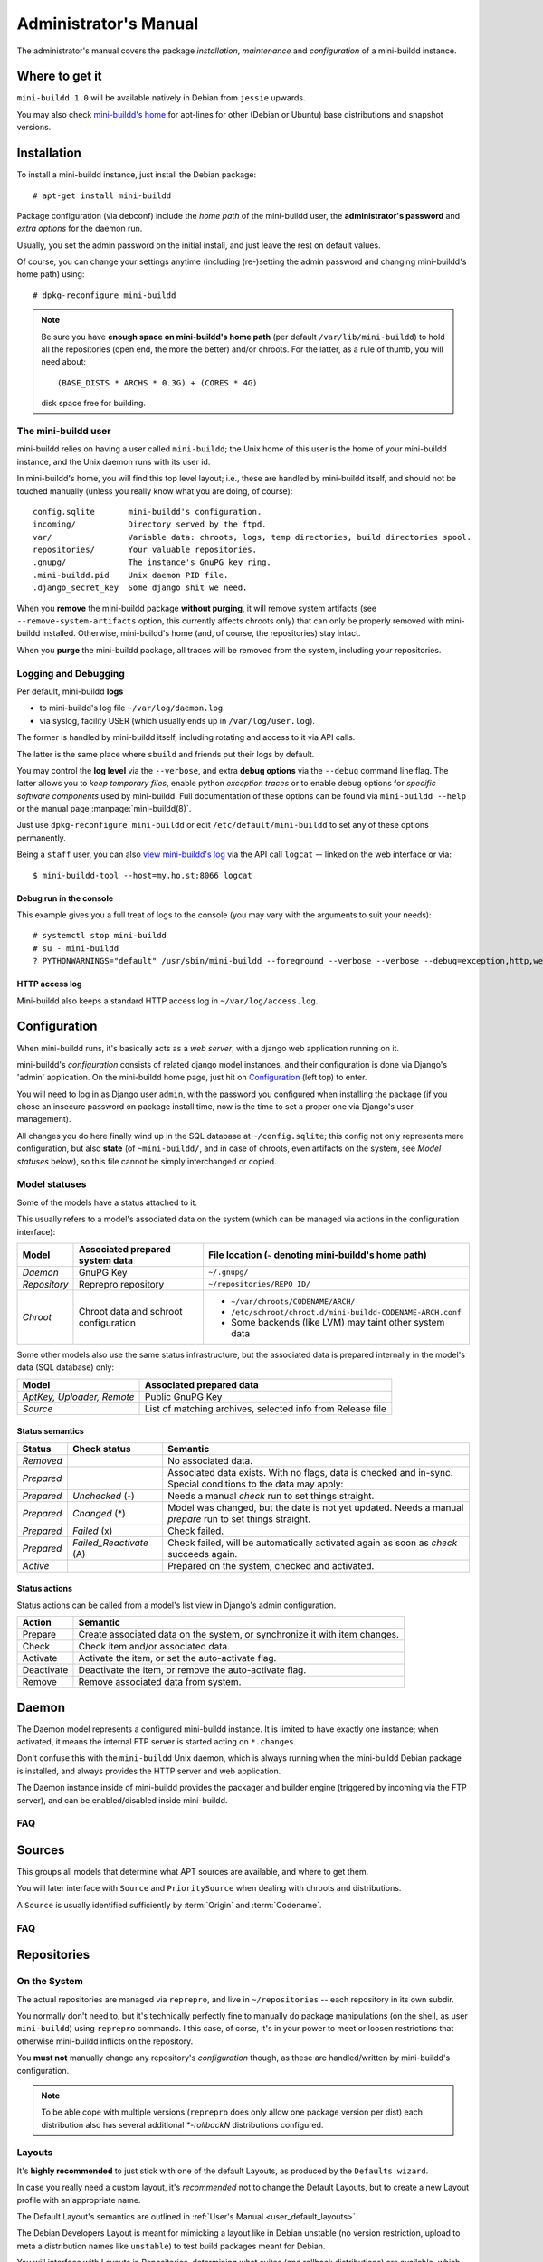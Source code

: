 ######################
Administrator's Manual
######################

The administrator's manual covers the package *installation*,
*maintenance* and *configuration* of a mini-buildd instance.

.. _admin_installation:

***************
Where to get it
***************

``mini-buildd 1.0`` will be available natively in Debian from
``jessie`` upwards.

You may also check `mini-buildd's home
<http://mini-buildd.installiert.net/>`_ for apt-lines for other
(Debian or Ubuntu) base distributions and snapshot versions.

************
Installation
************
To install a mini-buildd instance, just install the Debian
package::

  # apt-get install mini-buildd

Package configuration (via debconf) include the *home path* of
the mini-buildd user, the **administrator's password** and
*extra options* for the daemon run.

Usually, you set the admin password on the initial install, and
just leave the rest on default values.

Of course, you can change your settings anytime (including
(re-)setting the admin password and changing mini-buildd's home
path) using::

  # dpkg-reconfigure mini-buildd

.. note:: Be sure you have **enough space on mini-buildd's home
					path** (per default ``/var/lib/mini-buildd``) to hold all the
					repositories (open end, the more the better) and/or chroots. For the latter, as a rule of thumb, you will need about::

						(BASE_DISTS * ARCHS * 0.3G) + (CORES * 4G)

					disk space free for building.

The mini-buildd user
====================
mini-buildd relies on having a user called ``mini-buildd``; the
Unix home of this user is the home of your mini-buildd instance,
and the Unix daemon runs with its user id.

In mini-buildd's home, you will find this top level layout; i.e.,
these are handled by mini-buildd itself, and should not be
touched manually (unless you really know what you are doing, of
course)::

  config.sqlite       mini-buildd's configuration.
  incoming/           Directory served by the ftpd.
  var/                Variable data: chroots, logs, temp directories, build directories spool.
  repositories/       Your valuable repositories.
  .gnupg/             The instance's GnuPG key ring.
  .mini-buildd.pid    Unix daemon PID file.
  .django_secret_key  Some django shit we need.

When you **remove** the mini-buildd package **without purging**,
it will remove system artifacts (see
``--remove-system-artifacts`` option, this currently affects
chroots only) that can only be properly removed with mini-buildd
installed. Otherwise, mini-buildd's home (and, of course, the
repositories) stay intact.

When you **purge** the mini-buildd package, all traces will be
removed from the system, including your repositories.


Logging and Debugging
=====================
Per default, mini-buildd **logs**

* to mini-buildd's log file ``~/var/log/daemon.log``.
* via syslog, facility USER (which usually ends up in ``/var/log/user.log``).

The former is handled by mini-buildd itself, including rotating
and access to it via API calls.

The latter is the same place where ``sbuild`` and friends put
their logs by default.

You may control the **log level** via the ``--verbose``, and
extra **debug options** via the ``--debug`` command line flag.
The latter allows you to *keep temporary files*, enable python
*exception traces* or to enable debug options for *specific
software components* used by mini-buildd. Full documentation of
these options can be found via ``mini-buildd --help`` or the
manual page :manpage:`mini-buildd(8)`.

.. versionadded:: 1.0.19
	 Debug option *sbuild*.

Just use ``dpkg-reconfigure mini-buildd`` or edit
``/etc/default/mini-buildd`` to set any of these options
permanently.

Being a ``staff`` user, you can also `view mini-buildd's log
</mini_buildd/api?command=logcat>`_ via the API call ``logcat``
-- linked on the web interface or via::

  $ mini-buildd-tool --host=my.ho.st:8066 logcat

Debug run in the console
------------------------

This example gives you a full treat of logs to the console (you
may vary with the arguments to suit your needs)::

  # systemctl stop mini-buildd
  # su - mini-buildd
  ? PYTHONWARNINGS="default" /usr/sbin/mini-buildd --foreground --verbose --verbose --debug=exception,http,webapp


HTTP access log
---------------
Mini-buildd also keeps a standard HTTP access log in ``~/var/log/access.log``.


.. _admin_configuration:

*************
Configuration
*************
When mini-buildd runs, it's basically acts as a *web server*, with
a django web application running on it.

mini-buildd's *configuration* consists of related django model
instances, and their configuration is done via Django's 'admin'
application. On the mini-buildd home page, just hit on
`Configuration </admin/mini_buildd/>`_ (left top) to enter.

You will need to log in as Django user ``admin``, with the
password you configured when installing the package (if you
chose an insecure password on package install time, now is the
time to set a proper one via Django's user management).

All changes you do here finally wind up in the SQL database at
``~/config.sqlite``; this config not only represents mere
configuration, but also **state** (of ``~mini-buildd/``, and in
case of chroots, even artifacts on the system, see `Model
statuses` below), so this file cannot be simply interchanged or
copied.


Model statuses
==============
Some of the models have a status attached to it.

This usually refers to a model's associated data on the system
(which can be managed via actions in the configuration
interface):

====================== ====================================== ===========================================================
Model                  Associated prepared system data        File location (``~`` denoting mini-buildd's home path)
====================== ====================================== ===========================================================
*Daemon*               GnuPG Key                              ``~/.gnupg/``
*Repository*           Reprepro repository                    ``~/repositories/REPO_ID/``
*Chroot*               Chroot data and schroot configuration  - ``~/var/chroots/CODENAME/ARCH/``
                                                              - ``/etc/schroot/chroot.d/mini-buildd-CODENAME-ARCH.conf``
                                                              - Some backends (like LVM) may taint other system data
====================== ====================================== ===========================================================

Some other models also use the same status infrastructure, but
the associated data is prepared internally in the model's data
(SQL database) only:

=========================== ==============================================================
Model                       Associated prepared data
=========================== ==============================================================
*AptKey, Uploader, Remote*  Public GnuPG Key
*Source*                    List of matching archives, selected info from Release file
=========================== ==============================================================

Status semantics
----------------
============ ========================== ===============================================================================
Status       Check status               Semantic
============ ========================== ===============================================================================
*Removed*                               No associated data.
*Prepared*                              Associated data exists. With no flags, data is checked and in-sync.
                                        Special conditions to the data may apply:
*Prepared*   *Unchecked* (-)            Needs a manual *check* run to set things straight.
*Prepared*   *Changed* (*)              Model was changed, but the date is not yet updated. Needs
                                        a manual *prepare* run to set things straight.
*Prepared*   *Failed* (x)               Check failed.
*Prepared*   *Failed_Reactivate* (A)    Check failed, will be automatically activated again as soon
                                        as *check* succeeds again.
*Active*                                Prepared on the system, checked and activated.
============ ========================== ===============================================================================

Status actions
--------------
Status actions can be called from a model's list view in
Django's admin configuration.

=========== ============================================================================
Action      Semantic
=========== ============================================================================
Prepare     Create associated data on the system, or synchronize it with item changes.
Check       Check item and/or associated data.
Activate    Activate the item, or set the auto-activate flag.
Deactivate  Deactivate the item, or remove the auto-activate flag.
Remove      Remove associated data from system.
=========== ============================================================================

.. _admin_daemon:

******
Daemon
******
The Daemon model represents a configured mini-buildd
instance. It is limited to have exactly one instance; when
activated, it means the internal FTP server is started acting on
``*.changes``.

Don't confuse this with the ``mini-buildd`` Unix daemon, which
is always running when the mini-buildd Debian package is
installed, and always provides the HTTP server and web
application.

The Daemon instance inside of mini-buildd provides the packager
and builder engine (triggered by incoming via the FTP server),
and can be enabled/disabled inside mini-buildd.


FAQ
===

.. todo:: **FAQ**: *Daemon prepare does not finish.*

	 Increase entropy on the system, either using the physical
	 mouse, keyboard, etc, or alternatively by installing haveged::

		 # apt-get install haveged


.. _admin_sources:

*******
Sources
*******

This groups all models that determine what APT sources are
available, and where to get them.

You will later interface with ``Source`` and ``PrioritySource``
when dealing with chroots and distributions.

A ``Source`` is usually identified sufficiently by :term:`Origin` and :term:`Codename`.

FAQ
===
.. todo:: **FAQ**: *Can't prepare a source as key verification always fails.*

	 You must add **all** keys the Release file is signed with.

	 To make absolutely sure, manually run s.th. like::

		 $ gpg --verify /var/lib/apt/lists/PATH_Release.gpg /var/lib/apt/lists/PATH_Release

	 for the Release in question to get a list of key ids the source
	 is actually signed with.


.. _admin_repositories:

************
Repositories
************

On the System
=============

The actual repositories are managed via ``reprepro``, and live
in ``~/repositories`` -- each repository in its own subdir.

You normally don't need to, but it's technically perfectly fine
to manually do package manipulations (on the shell, as user
``mini-buildd``) using ``reprepro`` commands. I this case, of
corse, it's in your power to meet or loosen restrictions that
otherwise mini-buildd inflicts on the repository.

You **must not** manually change any repository's
*configuration* though, as these are handled/written by
mini-buildd's configuration.

.. note:: To be able cope with multiple versions (``reprepro``
					does only allow one package version per dist) each
					distribution also has several additional `*-rollbackN`
					distributions configured.

Layouts
=======

It's **highly recommended** to just stick with one of the
default Layouts, as produced by the ``Defaults wizard``.

In case you really need a custom layout, it's *recommended* not to
change the Default Layouts, but to create a new Layout profile
with an appropriate name.

The Default Layout's semantics are outlined in :ref:`User's Manual <user_default_layouts>`.

The Debian Developers Layout is meant for mimicking a layout
like in Debian unstable (no version restriction, upload to meta
a distribution names like ``unstable``) to test build packages
meant for Debian.

You will interface with Layouts in Repositories, determining what
suites (and rollback distributions) are available, which suites
are uploadable, and which suites migrate, etc...

Stay In Sync With Default Layout Changes
----------------------------------------

In general, all the ``wizards`` never touch existing
objects. This means, on existing systems, there is currently
(``1.0.x``) no way (unfortunately) to *stay on* or easily
*upgrade to* the defaults as provided by mini-buildd wizards.

For those who deliberately want to upgrade to these
(recommended) defaults, here are instructions how to do this
manually:

1.0.17: New Hotfix Suite
````````````````````````
.. versionadded:: 1.0.17

#. Enter the `web application's configuration section </admin/mini_buildd/>`_ and login as superuser ``admin``.
#. For Layouts ``Default`` and ``Default (no rollbacks)``
	 #. Enter the editor for that layout.
	 #. Add a new ``Suite Option`` (note: last entry shown in the list is for that purpose).
			- Extra Options: ``Rollback: 4``
			- Suite: ``hotfix`` (note: you may need to add this; look for the green "+" sign below suite name.)
			- Uploadable: ``yes``
			- Experimental: ``no``
			- Migrates to: ``stable``
			- Not Automatic: ``yes``
			- But Automatic Upgrades: ``yes``
#. Re-index (PCA) all affected repositories.


Meta-Distributions
------------------

``Meta-Distributions`` can be set in a Layout's "Extra Options".

Meta-Distributions may be seen as workaround to be able to
upload (i.e., via ``debian/changelog``) to other distributions
than to the generic ``<codename>-<repoid>-<suite>`` format.

For example, the built-in "Debian Developers" Layout has
mappings for ``unstable`` and ``experimental`` by default.

Note that these mappings are per Layout (and then, eventually,
per Repository), but the final overall mapping must still be
unique for the whole mini-buildd instance (as we only have *one*
incoming, and the incoming change's distribution must be
unambigious).

So, when using this feature, this usually means:

* Make sure only *one* repository uses a Layout with Meta-Distributions configured (**recommended**).
* Make any meta mapping key appear only once in each used Layout.

.. versionchanged:: 1.0.25
	 Ambiguity of the global meta distribution map is now checked for (on repository checks and implicitly on package builds).


Distributions
=============

Distributions determines how and for what architectures a base
distribution is to be build:

* What **base distribution**? (*sid, wheezy, lenny, ...*)
* With what **extra sources**? (*Debian Backports, ...*)
* What **components** to support? (*main, contrib, non-free, ...*)
* With what generic **build options**? (*resolver, lintian, ccache, eatmydata, ...*)
* For what **architectures**? (*i386, amd64, armel, ...*)

.. todo:: **BUG**: *eatmydata: Builds fail when linked with openvc*

	 Only a problem in current (Jan 2014) *sid*. See [#debbug733281]_.


Repositories
============

A repository represents one apt repository managed via reprepro:

* What repository **identity**? ("codename-*identity*-suite")
* What mini-buildd **Layout**?  ("codename-identity-*suite*", supported suites and their semantics)
* What mini-buildd **Distributions**? ("*codename*-identity-suite")
* What **misc configuration** to use? (*reprepro, static GPG auth, notify, ...*)


Uploaders
=========

Uploader instances are created automatically to each user
profile. The administrator may activate GPG keys a user has
uploaded, and decide what repositories he is allowed to upload.


.. _admin_chroots:

*******
Chroots
*******
Adding (active) chroots to your mini-buildd instance implicitly
makes it a **builder**.

Preparing a chroots will both bootstrap it, and create
configuration on the system so it can be used via ``schroot``.

You can chose amongst a number of schroot backends; to be able
to be supported by mini-buildd, the backend must support
*snapshots* (compare ``man 5 schroot.conf``).

At the time (Oct 2016) of this writing, mini-buildd supports
these backends:

============ ========================================= ================ ======== ======== ========================================================= ===============
Type         Options                                   Build size limit Speed    Extra fs Extra dependencies
============ ========================================= ================ ======== ======== ========================================================= ===============
Dir          **aufs**, overlayfs, unionfs, **overlay** No               Medium   No       Kernel support (aufs <= jessie, overlay >= stretch)       **Recommended**
File         compression                               No               Low      No       No
LVM          loop, given LVM setup                     Yes              Fast     Yes      LVM tools, Kernel support (dm, in Debian standard kernel)
BTRFS        none                                      No               ???      Yes      btrfs host file system, btrfs-progs
============ ========================================= ================ ======== ======== ========================================================= ===============

In short, we **recommend directory based chroots via aufs**
using ``3.2.35 =< Debian Linux Kernel < 3.18`` (jessie-) and
**recommend directory based chroots via overlay** with ``kernels
> 3.18`` (stretch+) as best compromise. It offers acceptable
speed, and no limits.

**File chroots** are also fine, they will just always work; you
may think about configuring schroot to use a tmpfs for its
snapshots (if you have enough RAM), and use no compression to
speed it up.

If you are in for speed, or just already have a LVM setup on
your system, **LVM chroots** are good alternative, too.

.. note:: You may configure Distributions with generic build
          options that may also affect the backend (like
          pre-installing ``eatmydata``) or build (like
          configuring ``ccache`` to be used) speed. See
          ``Distributions and Repositories``.


FAQ
===
.. todo:: **BUG**: *For some distributions, schroot doesn't work with systemd (/dev/shm).*

	 See this [#debbug728096]_ schroot bug for more information.

	 mini-buildd comes with a crude **temporary** workaround, see
	 (and please read the comments in)
	 ``/usr/share/doc/mini-buildd/examples/09bug728096shmfixer``. Just
	 symlink in schroot's setup.d::

		 # cd /etc/schroot/setup.d
		 # ln -s /usr/share/doc/mini-buildd/examples/09bug728096shmfixer .

	 to enable.

.. todo:: **FAQ**: *How to use foreign-architecture chroots with qemu.*

	 Tested with 'armel' (other architectures might work as well, but not tested).

	 Install these additional packages::

		 # apt-get install binfmt-support qemu-user-static

	 You will need a version of qemu-user-static with [#debbug683205]_ fixed.

	 In the Chroot configuration, add a line::

		 Debootstrap-Command: /usr/sbin/qemu-debootstrap

	 to the extra options. That's it. Now just prepare && activate as usual.

.. todo:: **BUG**: *debootstrap fails for <=lenny chroots on >=jessie host kernel (uname).*

	 See [#debbug642031]_. This should ideally be worked around in debootstrap itself eventually.

	 mini-buildd comes with a workaround wrapper ``/usr/share/mini-buildd/bin/mbd-debootstrap-uname-2.6``. Just add::

		 Debootstrap-Command: /usr/share/mini-buildd/bin/mbd-debootstrap-uname-2.6

	 to the chroot's extra options to work around it (the default
	 chroots created with the chroot wizard already include this
	 workaround for lenny and etch chroots, btw).

	 Fwiw, this is due to older libc6 packaging's preinst, which will
	 meekly fail if ``uname -r`` starts with a two-digit version;
	 i.e.::

		 FINE : 3.2.0-4-amd64      Standard wheezy kernel
		 FAILS: 3.10-2-amd64       Standard jessie/sid kernel
		 FAILS: 3.9-0.bpo.1-amd64  Wheezy backport of the jessie/sid kernel

.. todo:: **BUG**: *Fails to build "all" packages with "build archall" flag set to arch "x" in case DSP has >= 1 arch "all" and >=1 arch "y" binary package*

	 This is due to sbuild and in in more detail explained here [#debbug706086]_.

	 A bad one-package workaround would be to change the "build archall" flag to arch "y".

.. todo:: **BUG**: *LVM chroots fail running lvcreate with 'not found: device not cleared'*

	 Unclear (?). See [#debbug705238]_ or http://lists.debian.org/debian-user/2012/12/msg00407.html .

	 "--noudevsync" workaround makes lvcreate work again, but the
	 chroot will not work later anyway later.

.. todo:: **FAQ**: *Chroot creating fails due to missing arch in archive (partial mirror).*

	 This might occur, for example, if you use a (local) partial
	 mirror (with debmirror or the like) as mini-buildd archive that
	 does not mirror the arch in question.

	 At the moment, all archives you add must provide all architectures you are
	 going to support to avoid problems.

.. todo:: **FAQ**: *sudo fails with "sudo: no tty present and no askpass program specified".*

	 Make sure /etc/sudoers has this line::

		 #includedir /etc/sudoers.d

	 (This is sudo's Debian package's default, but the
	 administrator might have changed it at some point.)


.. _admin_remotes:

*******
Remotes
*******

Remotes can interconnect a mini-buildd instance with another in
a peer-to-peer fashion, i.e., you need to add a respective
remote instance on both two peers. When interconnected, these
two instances automatically share their build chroots.

To interconnect two mini-buildd instances

#. Add remote on instance0 for instance1; prepare, check, and activate it. Activation will initially fail, but it will be put on auto-reactivate (A).
#. Add remote on instance1 for instance0; prepare, check, and activate it. Activation will work as instance0 already knows us, and is on auto-reactivate.
#. Run Activate remote on instance0.

.. note:: Be sure to use the exact same host names as given in the resp. instance's Daemon configuration!


.. _admin_misc:

*************
Odds and Ends
*************

Keyring and test packages
=========================

On mini-buildd's home, you will find action buttons to
create+build keyring packages, as well as running test packages.


linux.deb >= 4.8.5: You may need to re-enable vsyscall
======================================================

In Debian kernel packages since ``4.8.4-1~exp1``::

  [ Ben Hutchings ]
  * [amd64] Enable LEGACY_VSYSCALL_NONE instead of LEGACY_VSYSCALL_EMULATE.
    This breaks (e)glibc 2.13 and earlier, and can be reverted using the kernel
    parameter: vsyscall=emulate

I.e.: When running the Debian standard kernel and your mini-buildd instance needs
to support ``wheezy`` or earlier, you need to re-enable this (in ``/etc/default/grub``).

On any running kernel, this is a poor man's check to see if
vsyscall is still enabled on your system::

	grep "\[vsyscall\]" /proc/self/maps

.. seealso:: [#debbug847154]_, linux package's ``NEWS`` file.


django: Avoid downgrades (does not start after downgrade)
=========================================================

mini-buildd usually is compatible with several django main
versions (see control file). This, package-wise, allows for
downgrading django (maybe you want to go back from backports to
stable for some reason).

This, however, will mostly always cause problems as the SQL
database scheme of your app has already been updated.

In case this already has happened, you can only upgrade django
again (or somehow try to manually downgrade mini-buildd's SQL
(~/config.sqlite) if you dare).


Cruft in ~/var/log
==================

With mini-buildd <= 1.0.17, rejected packages where logged here
too, which may have lead to cruft that is never cleaned up. You
may run::

	~mini-buildd? /usr/share/mini-buildd/bin/reject-cleanup

as user ``mini-buildd`` to find and get rid of them.


Import a foreign archive key to an existing mini-buildd instance
================================================================

1. Stop the mini-buildd service.
2. Become the mini-buildd user.
3. Manipulate the user's GPG keyring
	 * Be sure it contains exactly one key (pub+sec) when done.
4. (Re)start the mini-buildd service.
	 * Check that the Daemon key has actually changed (f.e., on the web home, right bottom).
5. Make a pseudo change to all repository instances.
	 * Just enter the repo editor, don't actually change anything, but do "save".
	 * This fixes the status to "Prepared (Changed)" (matching the external manipulation).
6. "PCA" ((re)prepare, check, create) all repositories.
	 * This should bring the new key to the reprepro indices.
7. Re-create keyring packages.

.. note:: The Daemon instance does not touch the GPG setup once
          it's created -- *unless you do an explicit remove* on
          the instance.


Migrate packages from 0.8.x
===========================

.. note:: A much simpler solution might be to just serve the old
					repository directory (``~/rep``) via some standard web
					server, and just continue to use it along with your
					new repo as long as needed.

This roughly explains the steps needed to upgrade a mini-buildd
0.8.x installation to 1.0.x with **transferring the packages
from the old 0.8.x repositories over**, so you can continue with
the new 1.0.x repos only:

1. Upgrade mini-buildd from 0.8.x to 1.0.

	 Chances are this might have already implicitely happened,
	 with some update.

	 You will then have 1.0 up and running, and ye olde 0.8.x
	 repositories still available as read-only apt repositories.

	 Just be sure you don't **purge** the old package, and then
	 install 1.0, as this will remove the whole old repository.

2. Configure mini-buildd 1.0.

	 This means you should, in the end, have a 1.0 repository with
	 the **same identity** as the old 0.8.x repository, and with
	 all distributions you want to migrate.

3. Import packages.

	 Become mini-buildd user, and got to the new 1.0 reprepro
	 repository you want to import to, and use the importer
	 script to migrate packages::

		 # su - mini-buildd
		 $ cd repositories/REPOID
		 $ /usr/share/mini-buildd/bin/mbd-import-08x ~/rep/squeeze-REPOID-experimental squeeze-REPOID-experimental
		 $ /usr/share/mini-buildd/bin/mbd-import-08x ~/rep/squeeze-REPOID squeeze-REPOID-unstable

	 This example is for squeeze; repeat the imports for all base
	 distributions you want to migrate.

	 Thusly, ye olde ``*-experimental`` distribution will be
	 migrated to the distribution with the same name in 1.0. Ye
	 olde ``squeeze-REPOID`` goes to
	 ``squeeze-REPOID-unstable``. For the latter, multiple package
	 version will be automatically installed to the new *rollback
	 distributions* (which are needed with reprepro to support
	 multiple package versions).

4. (Optional) Fix up package status.

	 All the migrated packages are now in 1.0 "unstable"
	 distribution; you may think of bulk-migrating them all to
	 "stable", if that were your semantics for the 0.8.x
	 non-experimental distributions.

Eventually, when everything is updated, you may of course
(re)move the old 0.8.x directory ``~/rep/``.

.. seealso:: https://bugs.debian.org/cgi-bin/bugreport.cgi?bug=790292

**********
References
**********

.. rubric:: References:
.. [#debbug728096] http://bugs.debian.org/cgi-bin/bugreport.cgi?bug=728096
.. [#debbug683205] http://bugs.debian.org/cgi-bin/bugreport.cgi?bug=683205
.. [#debbug642031] http://bugs.debian.org/cgi-bin/bugreport.cgi?bug=642031
.. [#debbug706086] http://bugs.debian.org/cgi-bin/bugreport.cgi?bug=706086
.. [#debbug705238] http://bugs.debian.org/cgi-bin/bugreport.cgi?bug=705238
.. [#debbug733281] http://bugs.debian.org/cgi-bin/bugreport.cgi?bug=733281
.. [#debbug847154] http://bugs.debian.org/cgi-bin/bugreport.cgi?bug=847154
